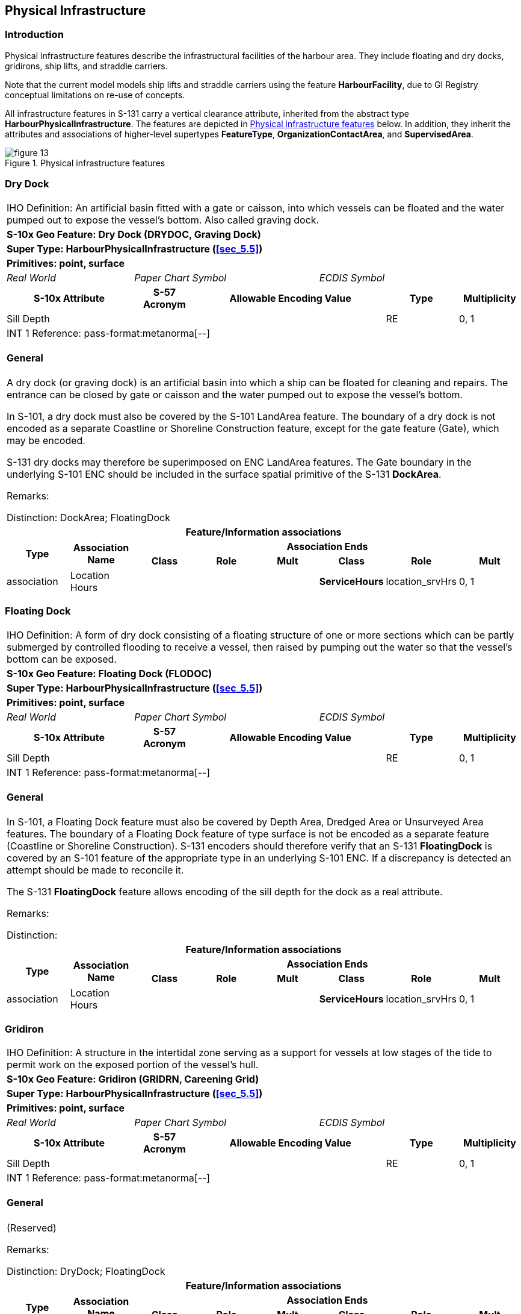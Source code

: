 

[[sec_7]]
== Physical Infrastructure

[[sec_7.1]]
=== Introduction

Physical infrastructure features describe the infrastructural facilities
of the harbour area. They include floating and dry docks, gridirons,
ship lifts, and straddle carriers.

Note that the current model models ship lifts and straddle carriers
using the feature *HarbourFacility*, due to GI Registry conceptual
limitations on re-use of concepts.

All infrastructure features in S-131 carry a vertical clearance attribute,
inherited from the abstract type *HarbourPhysicalInfrastructure*.
The features are depicted in <<fig_7.1>> below. In addition, they
inherit the attributes and associations of higher-level supertypes
*FeatureType*, *OrganizationContactArea*, and *SupervisedArea*.

[[fig_7.1]]
.Physical infrastructure features
image::figure-13.png[]

[[sec_7.2]]
=== Dry Dock

[cols="a,a,a,a,a,a,a,a",options="unnumbered"]
|===
8+| [underline]#IHO Definition:# An artificial basin fitted with a
gate or caisson, into which vessels can be floated and the water pumped
out to expose the vessel's bottom. Also called graving dock.
8+| *[underline]#S-10x Geo Feature:# Dry Dock (DRYDOC, Graving Dock)*
8+| *[underline]#Super Type:# HarbourPhysicalInfrastructure (<<sec_5.5>>)*
8+| *[underline]#Primitives:# point, surface*

2+| _Real World_ 3+| _Paper Chart Symbol_ 3+| _ECDIS Symbol_

2+h| S-10x Attribute h| S-57 Acronym 3+h| Allowable Encoding Value h| Type h| Multiplicity

2+| Sill Depth | 3+| | RE | 0, 1

8+| [underline]#INT 1 Reference: pass-format:metanorma[--]#

[[sec_7.2.1]]
==== General

A dry dock (or graving dock) is an artificial basin into which a ship
can be floated for cleaning and repairs. The entrance can be closed
by gate or caisson and the water pumped out to expose the vessel's
bottom.

In S-101, a dry dock must also be covered by the S-101 LandArea feature.
The boundary of a dry dock is not encoded as a separate Coastline
or Shoreline Construction feature, except for the gate feature (Gate),
which may be encoded.

S-131 dry docks may therefore be superimposed on ENC LandArea features.
The Gate boundary in the underlying S-101 ENC should be included in
the surface spatial primitive of the S-131 *DockArea*.

[underline]#Remarks:#

[underline]#Distinction:# DockArea; FloatingDock

8+h| [underline]#Feature/Information associations#
.2+h| Type .2+h| Association Name 6+h| Association Ends
h| Class h| Role h| Mult h| Class h| Role h| Mult

| association | Location Hours | | | | *ServiceHours* | location_srvHrs | 0, 1

|===

[[sec_7.3]]
=== Floating Dock

[cols="a,a,a,a,a,a,a,a",options="unnumbered"]
|===
8+| [underline]#IHO Definition:# A form of dry dock consisting of
a floating structure of one or more sections which can be partly submerged
by controlled flooding to receive a vessel, then raised by pumping
out the water so that the vessel's bottom can be exposed.
8+| *[underline]#S-10x Geo Feature:# Floating Dock (FLODOC)*
8+| *[underline]#Super Type:# HarbourPhysicalInfrastructure (<<sec_5.5>>)*
8+| *[underline]#Primitives:# point, surface*

2+| _Real World_ 3+| _Paper Chart Symbol_ 3+| _ECDIS Symbol_

2+h| S-10x Attribute h| S-57 Acronym 3+h| Allowable Encoding Value h| Type h| Multiplicity

2+| Sill Depth | 3+| | RE | 0, 1

8+| [underline]#INT 1 Reference: pass-format:metanorma[--]#

[[sec_7.3.1]]
==== General

In S-101, a Floating Dock feature must also be covered by Depth Area,
Dredged Area or Unsurveyed Area features. The boundary of a Floating
Dock feature of type surface is not be encoded as a separate feature
(Coastline or Shoreline Construction). S-131 encoders should therefore
verify that an S-131 *FloatingDock* is covered by an S-101 feature
of the appropriate type in an underlying S-101 ENC. If a discrepancy
is detected an attempt should be made to reconcile it.

The S-131 *FloatingDock* feature allows encoding of the sill depth
for the dock as a real attribute.

[underline]#Remarks:#

[underline]#Distinction:#

8+h| [underline]#Feature/Information associations#
.2+h| Type .2+h| Association Name 6+h| Association Ends
h| Class h| Role h| Mult h| Class h| Role h| Mult

| association | Location Hours | | | | *ServiceHours* | location_srvHrs | 0, 1

|===

[[sec_7.4]]
=== Gridiron

[cols="a,a,a,a,a,a,a,a",options="unnumbered"]
|===
8+| [underline]#IHO Definition:# A structure in the intertidal zone
serving as a support for vessels at low stages of the tide to permit
work on the exposed portion of the vessel's hull.
8+| *[underline]#S-10x Geo Feature:# Gridiron (GRIDRN, Careening Grid)*
8+| *[underline]#Super Type:# HarbourPhysicalInfrastructure (<<sec_5.5>>)*
8+| *[underline]#Primitives:# point, surface*

2+| _Real World_ 3+| _Paper Chart Symbol_ 3+| _ECDIS Symbol_

2+h| S-10x Attribute h| S-57 Acronym 3+h| Allowable Encoding Value h| Type h| Multiplicity

2+| Sill Depth | 3+| | RE | 0, 1

8+| [underline]#INT 1 Reference: pass-format:metanorma[--]#

[[sec_7.4.1]]
==== General

(Reserved)

[underline]#Remarks:#

[underline]#Distinction:# DryDock; FloatingDock

8+h| [underline]#Feature/Information associations#
.2+h| Type .2+h| Association Name 6+h| Association Ends
h| Class h| Role h| Mult h| Class h| Role h| Mult

| association | Location Hours | | | | *ServiceHours* | location_srvHrs | 0, 1

|===

[[sec_7.5]]
=== Harbour Facility

[cols="a,a,a,a,a,a,a,a",options="unnumbered"]
|===
8+| [underline]#IHO Definition:# A harbour installation with a service
or commercial operation of public interest.
8+| *[underline]#S-10x Geo Feature:# Harbour Facility (HRBFAC)*
8+| *[underline]#Super Type:# HarbourPhysicalInfrastructure (<<sec_5.5>>)*
8+| *[underline]#Primitives:# point, surface*

2+| _Real World_ 3+| _Paper Chart Symbol_ 3+| _ECDIS Symbol_

2+h| S-10x Attribute h| S-57 Acronym 3+h| Allowable Encoding Value h| Type h| Multiplicity

2+| Category of Harbour Facility | (CATHAF) 3+|
12: Ship Lift +
13: Straddle Carrier
| EN | 1, ++*++

8+| [underline]#INT 1 Reference: pass-format:metanorma[--]#

[[sec_7.5.1]]
==== General

In S-131 the *HarbourFacility* feature is used only for encoding the
locations of ship lifts and straddle carriers.

[underline]#Remarks:#

[underline]#Distinction:#

8+h| [underline]#Feature/Information associations#
.2+h| Type .2+h| Association Name 6+h| Association Ends
h| Class h| Role h| Mult h| Class h| Role h| Mult

| association | Location Hours | | | | *ServiceHours* | location_srvHrs | 0, 1

|===
